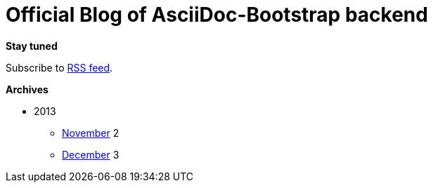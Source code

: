= Official Blog of AsciiDoc-Bootstrap backend
:description: What's new on this project
:brand: https://github.com/llaville/asciidoc-bootstrap-backend
:rssref: http://www.laurent-laville.org/asciidoc/bootstrap/blog/rss.xml
:jumbotron-fullwidth:
:icons!:
:iconsfont: font-awesome
:iconsfontdir: ./fonts/font-awesome
:imagesdir: ./images
:css-signature: blog

[role="well-sm"]
**********
*Stay tuned*

Subscribe to http://www.laurent-laville.org/asciidoc/bootstrap/blog/rss.xml[RSS feed].

*Archives*

[style="archives"]
- 2013
** link:201311.html[November] [badge pull-right]#2#
** link:201312.html[December] [badge pull-right]#3#
**********
